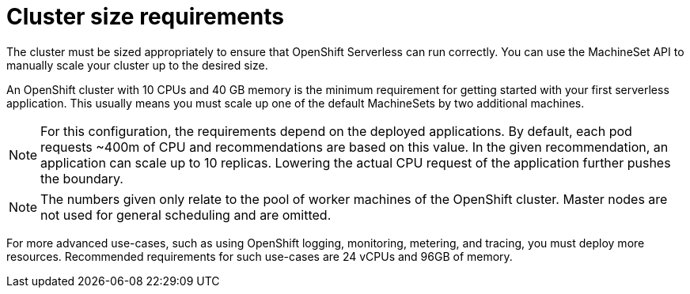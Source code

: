 // Module included in the following assemblies:
//
// serverless/installing-openshift-serverless.adoc

[id="cluster-size-requirements_context"]
= Cluster size requirements

The cluster must be sized appropriately to ensure that OpenShift Serverless can run correctly. You can use the MachineSet API to manually scale your cluster up to the desired size.

An OpenShift cluster with 10 CPUs and 40 GB memory is the minimum requirement for getting started with your first serverless application. This usually means you must scale up one of the default MachineSets by two additional machines. 

[NOTE]
====
For this configuration, the requirements depend on the deployed applications. By default, each pod requests ~400m of CPU and recommendations are based on this value. In the given recommendation, an application can scale up to 10 replicas. Lowering the actual CPU request of the application further pushes the boundary.
====

[NOTE]
====
The numbers given only relate to the pool of worker machines of the OpenShift cluster. Master nodes are not used for general scheduling and are omitted.
====

For more advanced use-cases, such as using OpenShift logging, monitoring, metering, and tracing, you must deploy more resources. Recommended requirements for such use-cases are 24 vCPUs and 96GB of memory.


